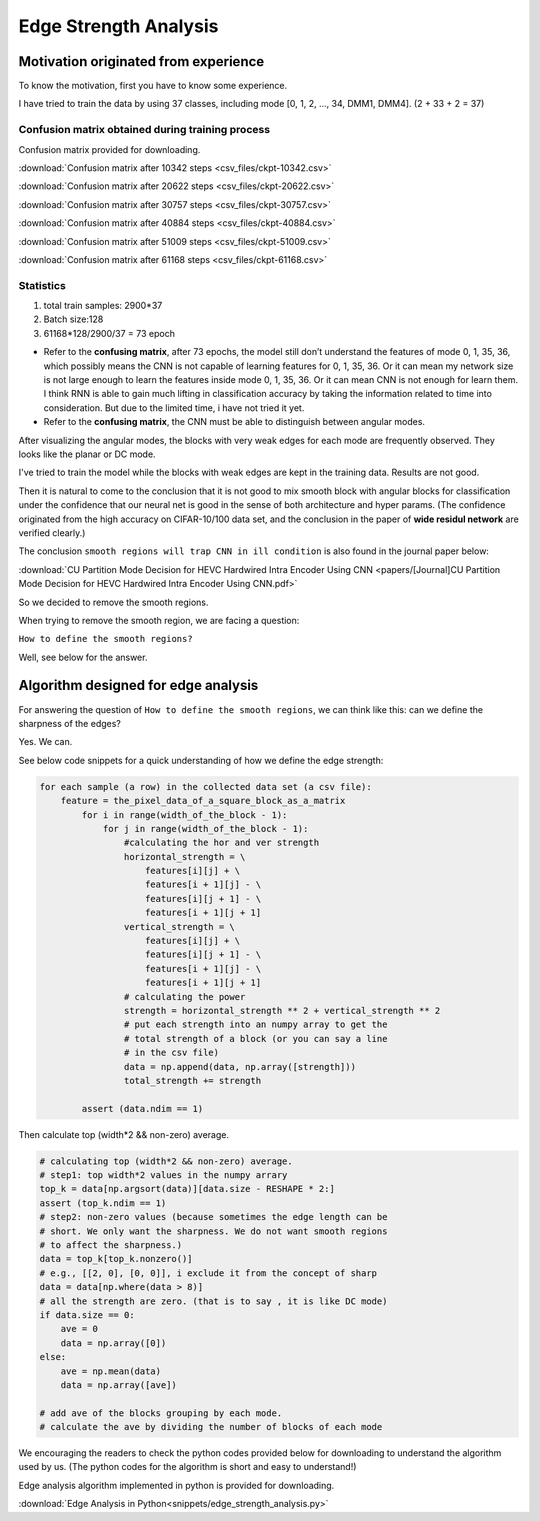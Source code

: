 .. _edge-strength-analysis:

Edge Strength Analysis
======================

Motivation originated from experience
-------------------------------------
To know the motivation, first you have to know some experience.

I have tried to train the data by using 37 classes,
including mode [0, 1, 2, ..., 34, DMM1, DMM4]. (2 + 33 + 2 = 37)

Confusion matrix obtained during training process
~~~~~~~~~~~~~~~~~~~~~~~~~~~~~~~~~~~~~~~~~~~~~~~~~
Confusion matrix provided for downloading.

:download:`Confusion matrix after 10342 steps <csv_files/ckpt-10342.csv>`

:download:`Confusion matrix after 20622 steps <csv_files/ckpt-20622.csv>`

:download:`Confusion matrix after 30757 steps <csv_files/ckpt-30757.csv>`

:download:`Confusion matrix after 40884 steps <csv_files/ckpt-40884.csv>`

:download:`Confusion matrix after 51009 steps <csv_files/ckpt-51009.csv>`

:download:`Confusion matrix after 61168 steps <csv_files/ckpt-61168.csv>`


Statistics
~~~~~~~~~~
1. total train samples: 2900*37

2. Batch size:128

3. 61168*128/2900/37 = 73 epoch

-
 Refer to the **confusing matrix**, after 73 epochs, the model still don’t understand the features of
 mode 0, 1, 35, 36, which possibly means the CNN is not capable of
 learning features for 0, 1, 35, 36.
 Or it can mean my network size is
 not large enough to learn the features inside mode 0, 1, 35, 36.
 Or it can mean CNN is not enough for learn them.
 I think RNN is able to gain much lifting in classification accuracy by taking
 the information related to time into consideration. But due to the limited time,
 i have not tried it yet.

-
 Refer to the **confusing matrix**, the CNN must be able to distinguish between angular modes.


After visualizing the angular modes, the blocks with very weak edges
for each mode are frequently observed. They looks like the planar or DC mode.

I've tried to train the model while the blocks with weak edges are kept in
the training data. Results are not good.

Then it is natural to come to the conclusion that it is not good to mix smooth block with
angular blocks for classification under the confidence that our neural net is
good in the sense of both architecture and hyper params. (The confidence
originated from the high accuracy on CIFAR-10/100 data set, and the conclusion
in the paper of **wide residul network** are verified clearly.)

The conclusion ``smooth regions will trap CNN in ill condition`` is also
found in the journal paper below:

:download:`CU Partition Mode Decision for HEVC Hardwired Intra Encoder Using CNN <papers/[Journal]CU Partition Mode Decision for HEVC Hardwired Intra Encoder Using CNN.pdf>`

So we decided to remove the smooth regions.

When trying to remove the smooth region, we are facing a question:

``How to define the smooth regions?``

Well, see below for the answer.


Algorithm designed for edge analysis
------------------------------------

For answering the question of ``How to define the smooth regions``,
we can think like this: can we define the sharpness of the edges?

Yes. We can.

See below code snippets for a quick understanding of how we define
the edge strength:

.. code-block:: python

    for each sample (a row) in the collected data set (a csv file):
        feature = the_pixel_data_of_a_square_block_as_a_matrix
            for i in range(width_of_the_block - 1):
                for j in range(width_of_the_block - 1):
                    #calculating the hor and ver strength
                    horizontal_strength = \
                        features[i][j] + \
                        features[i + 1][j] - \
                        features[i][j + 1] - \
                        features[i + 1][j + 1]
                    vertical_strength = \
                        features[i][j] + \
                        features[i][j + 1] - \
                        features[i + 1][j] - \
                        features[i + 1][j + 1]
                    # calculating the power
                    strength = horizontal_strength ** 2 + vertical_strength ** 2
                    # put each strength into an numpy array to get the
                    # total strength of a block (or you can say a line
                    # in the csv file)
                    data = np.append(data, np.array([strength]))
                    total_strength += strength

            assert (data.ndim == 1)

Then calculate top (width*2 && non-zero) average.

.. code-block:: python

            # calculating top (width*2 && non-zero) average.
            # step1: top width*2 values in the numpy arrary
            top_k = data[np.argsort(data)][data.size - RESHAPE * 2:]
            assert (top_k.ndim == 1)
            # step2: non-zero values (because sometimes the edge length can be
            # short. We only want the sharpness. We do not want smooth regions
            # to affect the sharpness.)
            data = top_k[top_k.nonzero()]
            # e.g., [[2, 0], [0, 0]], i exclude it from the concept of sharp
            data = data[np.where(data > 8)]
            # all the strength are zero. (that is to say , it is like DC mode)
            if data.size == 0:
                ave = 0
                data = np.array([0])
            else:
                ave = np.mean(data)
                data = np.array([ave])

            # add ave of the blocks grouping by each mode.
            # calculate the ave by dividing the number of blocks of each mode


We encouraging the readers to check the python codes provided below for
downloading to understand the algorithm used by us. (The python codes for
the algorithm is short and easy to understand!)

Edge analysis algorithm implemented in python is provided for downloading.

:download:`Edge Analysis in Python<snippets/edge_strength_analysis.py>`
